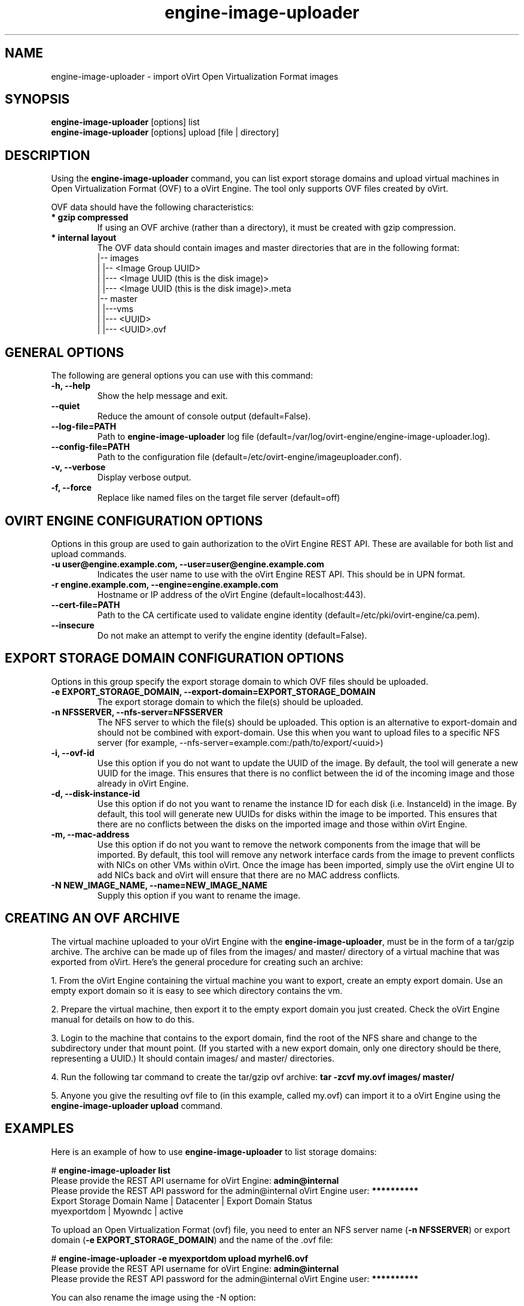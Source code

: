 .\" engine-image-uploader - oVirt Engine tool for uploading the oVirt style of Open Virtualization Format images
.TH "engine-image-uploader" "8" "" "Keith Robertson" ""
.SH "NAME"
engine\-image\-uploader \- import oVirt Open Virtualization Format images
.SH "SYNOPSIS"
\fBengine\-image\-uploader\fP [options] list
.br
\fBengine\-image\-uploader\fP [options] upload [file | directory]
.SH "DESCRIPTION"
.PP
Using the \fBengine\-image\-uploader\fP command, you can list export storage domains and upload virtual machines in Open Virtualization Format (OVF) to a oVirt Engine. The tool only supports OVF files created by oVirt.
.PP
OVF data should have the following characteristics:
.IP "\fB* gzip compressed\fP"
If using an OVF archive (rather than a directory), it must be created with gzip compression.
.IP "\fB* internal layout\fP"
The OVF data should contain images and master directories that are in the following format:
.br
|\-\- images
.br
|   |\-\- <Image Group UUID>
.br
|        |\-\-\- <Image UUID (this is the disk image)>
.br
|        |\-\-\- <Image UUID (this is the disk image)>.meta
.br
|\-\- master
.br
|   |\-\-\-vms
.br
|       |\-\-\- <UUID>
.br
|             |\-\-\- <UUID>.ovf
.br
.SH "GENERAL OPTIONS"
The following are general options you can use with this command:\&
.IP "\fB\-h, \-\-help\fP"
Show the help message and exit.\&
.IP "\fB\-\-quiet\fP"
Reduce the amount of console output (default=False).\&
.IP "\fB\-\-log\-file=PATH\fP"
Path to \fBengine\-image\-uploader\fP log file (default=/var/log/ovirt\-engine/engine\-image\-uploader.log).\&
.IP "\fB\-\-config\-file=PATH\fP"
Path to the configuration file (default=/etc/ovirt\-engine/imageuploader.conf).\&
.IP "\fB\-v, \-\-verbose\fP"
Display verbose output.\&
.IP "\fB\-f, \-\-force\fP"
Replace like named files on the target file server (default=off)\&
.SH "OVIRT ENGINE CONFIGURATION OPTIONS"
Options in this group are used to gain authorization to the oVirt Engine REST API. These are available for both list and upload commands.
.IP "\fB\-u user@engine.example.com, \-\-user=user@engine.example.com\fP"
Indicates the user name to use with the oVirt Engine REST API. This should be in UPN format.\&
.IP "\fB\-r engine.example.com, \-\-engine=engine.example.com\fP"
Hostname or IP address of the oVirt Engine (default=localhost:443).\&
.IP "\fB\-\-cert\-file=PATH\fP"
Path to the CA certificate used to validate engine identity (default=/etc/pki/ovirt-engine/ca.pem).\&
.IP "\fB\-\-insecure\fP"
Do not make an attempt to verify the engine identity (default=False).\&
.SH "EXPORT STORAGE DOMAIN CONFIGURATION OPTIONS"
Options in this group specify the export storage domain to which OVF files should be uploaded.\&
.IP "\fB\-e EXPORT_STORAGE_DOMAIN, \-\-export\-domain=EXPORT_STORAGE_DOMAIN\fP"
The export storage domain to which the file(s) should be uploaded.\&
.IP "\fB\-n NFSSERVER, \-\-nfs\-server=NFSSERVER\fP"
The NFS server to which the file(s) should be uploaded.
This option is an alternative to export\-domain and should not be combined with export\-domain.
Use this when you want to upload files to a specific NFS server 
(for example, \-\-nfs\-server=example.com:/path/to/export/<uuid>)\&
.IP "\fB\-i, \-\-ovf\-id\fP"
Use this option if you do not want to update the UUID of the image. By default, the tool will generate a new UUID for the image.  This ensures that there is no conflict between the id of the incoming image and those already in oVirt Engine.\&
.IP "\fB\-d, \-\-disk\-instance\-id\fP"
Use this option if do not you want to rename the instance ID for each disk (i.e. InstanceId) in the image. By default, this tool will generate new UUIDs for disks within the image to be imported. This ensures that there are no conflicts between the disks on the imported image and those within oVirt Engine.\&
.IP "\fB\-m, \-\-mac\-address\fP"
Use this option if do not you want to remove the network components from the image that will be imported. By default, this tool will remove any network interface cards from the image to prevent conflicts with NICs on other VMs within oVirt. Once the image has been imported, simply use the oVirt engine UI to add NICs back and oVirt will ensure that there are no MAC address conflicts.\&
.IP "\fB\-N NEW_IMAGE_NAME, \-\-name=NEW_IMAGE_NAME\fP"
Supply this option if you want to rename the image.\&
.SH "CREATING AN OVF ARCHIVE"
The virtual machine uploaded to your oVirt Engine with the \fBengine\-image\-uploader\fP, must be in the form of a tar/gzip archive. The archive can be made up of files from the images/ and master/ directory of a virtual machine that was exported from oVirt. Here's the general procedure for creating such an archive:
.PP
1. From the oVirt Engine containing the virtual machine you want to export, create an empty export domain. Use an empty export domain so it is easy to see which directory contains the vm.
.PP
2. Prepare the virtual machine, then export it to the empty export domain you just created. Check the oVirt Engine manual for details on how to do this.
.PP
3. Login to the machine that contains to the export domain, find the root of the NFS share and change to the subdirectory under that mount point. (If you started with a new export domain, only one directory should be there, representing a UUID.) It should contain images/ and master/ directories.
.PP
4. Run the following tar command to create the tar/gzip ovf archive: \fBtar \-zcvf my.ovf images/ master/\fP
.PP
5. Anyone you give the resulting ovf file to (in this example, called my.ovf) can import it to a oVirt Engine using the \fBengine\-image\-uploader upload\fP command.
.SH "EXAMPLES"
Here is an example of how to use \fBengine\-image\-uploader\fP to list storage domains:
.PP
# \fBengine\-image\-uploader list\fP
.br
Please provide the REST API username for oVirt Engine: \fBadmin@internal\fP
.br
Please provide the REST API password for the admin@internal oVirt Engine user: \fB**********\fP
.br
Export Storage Domain Name | Datacenter  | Export Domain Status
.br
myexportdom                | Myowndc     | active
.PP
To upload an Open Virtualization Format (ovf) file, you need to enter an NFS server name (\fB\-n NFSSERVER\fP) or export domain (\fB\-e EXPORT_STORAGE_DOMAIN\fP) and the name of the .ovf file:
.PP
# \fBengine\-image\-uploader \-e myexportdom upload myrhel6.ovf\fP
.br
Please provide the REST API username for oVirt Engine: \fBadmin@internal\fP
.br
Please provide the REST API password for the admin@internal oVirt Engine user: \fB**********\fP
.PP
You can also rename the image using the \-N option:
.PP
# \fBengine\-image\-uploader \-N new_name \-e myexportdom upload myrhel6.ovf\fP
.br
Please provide the REST API username for oVirt Engine: \fBadmin@internal\fP
.br
Please provide the REST API password for the admin@internal oVirt Engine user: \fB**********\fP
.PP
.SH "CONFIGURATION FILE"
To get configuration information, \fBengine\-image\-uploader\fP refers to the \fB/etc/ovirt\-engine/imageuploader.conf\fP configuration file. To set defaults for any of the options described in this man page, uncomment the settings you want in this file. Here examples of a few lines from that file:
.PP
[ImageUploader]
.br
###  oVirt Engine Configuration:
.br
## username to use with the REST API
.br
user=joe@example.com
.br
# password to use with the REST API
.br
passwd=L1ghtNingFst1!
.br
## hostname or IP address of the oVirt Engine
.br
engine=myengine.example.com:443
.SH "RETURN VALUES"
.IP "\fB0\fP"
The program ran to completion with no errors.\&
.IP "\fB1\fP"
The program encountered a critical failure and stopped.\&
.IP "\fB2\fP"
The program did not discover any export domains.\&
.IP "\fB3\fP"
The program encounterd a problem uploading to an export domain.\&
.IP "\fB4\fP"
The program encountered a problem un\-mounting and removing the temporary directory.\&
.SH "FILES"
.nf
/etc/ovirt\-engine/imageuploader.conf
.br
/var/log/ovirt\-engine/ovirt\-image\-uploader/*.log
.fi
.SH "AUTHORS"
Keith Robertson
.nf
Chris Negus
.nf
Sandro Bonazzola
